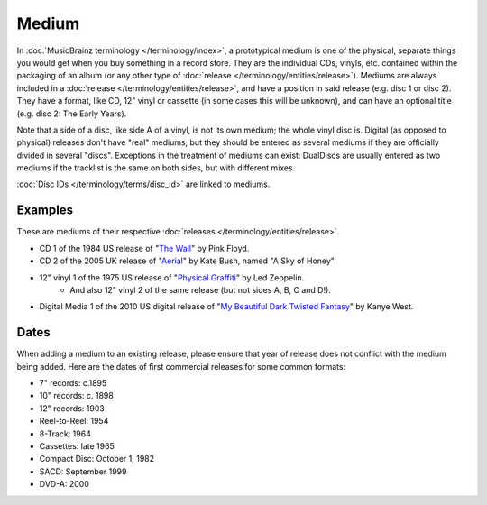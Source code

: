 .. MusicBrainz Documentation Project

.. https://wiki.musicbrainz.org/Medium

Medium
======

In :doc:`MusicBrainz terminology </terminology/index>`, a prototypical medium is one of the physical, separate things you would get when you buy something in a record store. They are the individual CDs, vinyls, etc. contained within the packaging of an album (or any other type of :doc:`release </terminology/entities/release>`). Mediums are always included in a :doc:`release </terminology/entities/release>`, and have a position in said release (e.g. disc 1 or disc 2). They have a format, like CD, 12" vinyl or cassette (in some cases this will be unknown), and can have an optional title (e.g. disc 2: The Early Years).

Note that a side of a disc, like side A of a vinyl, is not its own medium; the whole vinyl disc is. Digital (as opposed to physical) releases don't have "real" mediums, but they should be entered as several mediums if they are officially divided in several "discs". Exceptions in the treatment of mediums can exist: DualDiscs are usually entered as two mediums if the tracklist is the same on both sides, but with different mixes.

:doc:`Disc IDs </terminology/terms/disc_id>` are linked to mediums.

Examples
--------

These are mediums of their respective :doc:`releases </terminology/entities/release>`.

* CD 1 of the 1984 US release of "`The Wall <https://musicbrainz.org/release/4bd2dbd5-a961-335a-a618-39c26b2ee791>`_" by Pink Floyd.
* CD 2 of the 2005 UK release of "`Aerial <https://musicbrainz.org/release/f205627f-b70a-409d-adbe-66289b614e80>`_" by Kate Bush, named "A Sky of Honey".
* 12" vinyl 1 of the 1975 US release of "`Physical Graffiti <https://musicbrainz.org/release/0d06025c-afff-49fd-a1db-8005e686e4d9>`_" by Led Zeppelin.
    * And also 12" vinyl 2 of the same release (but not sides A, B, C and D!).
* Digital Media 1 of the 2010 US digital release of "`My Beautiful Dark Twisted Fantasy <https://musicbrainz.org/release/f49244dd-7921-41d0-b5d8-ebf531c776b1>`_" by Kanye West.

Dates
-----

When adding a medium to an existing release, please ensure that year of release does not conflict with the medium being added. Here are the dates of first commercial releases for some common formats:

* 7" records: c.1895
* 10" records: c. 1898
* 12" records: 1903
* Reel-to-Reel: 1954
* 8-Track: 1964
* Cassettes: late 1965
* Compact Disc: October 1, 1982
* SACD: September 1999
* DVD-A: 2000

.. seealso:: :doc:`Release/Format </terminology/terms/release_format>`

